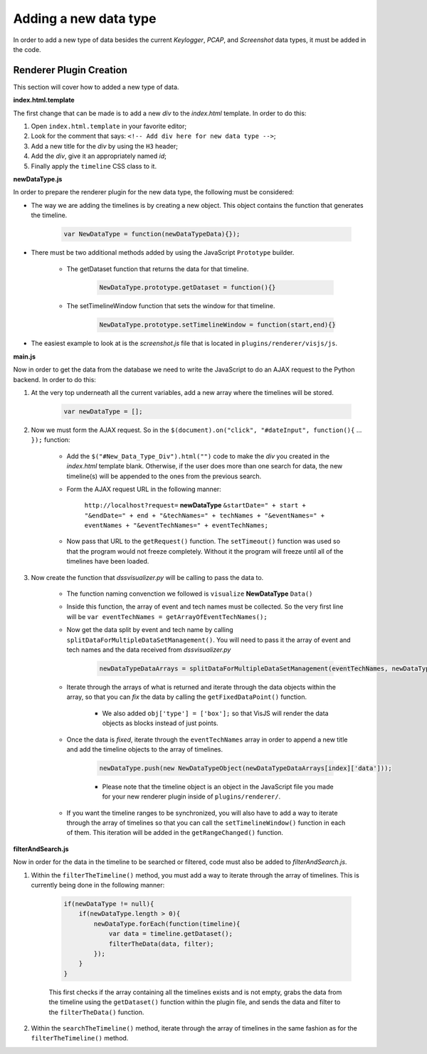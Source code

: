 Adding a new data type
======================

In order to add a new type of data besides the current *Keylogger*, *PCAP*, and
*Screenshot* data types, it must be added in the code.

Renderer Plugin Creation
------------------------

This section will cover how to added a new type of data.

**index.html.template**

The first change that can be made is to add a new *div* to the *index.html* template.
In order to do this:

#. Open ``index.html.template`` in your favorite editor;
#. Look for the comment that says: ``<!-- Add div here for new data type -->``;
#. Add a new title for the *div* by using the ``H3`` header;
#. Add the *div*, give it an appropriately named *id*;
#. Finally apply the ``timeline`` CSS class to it.

**newDataType.js**

In order to prepare the renderer plugin for the new data type, the following must be considered:

* The way we are adding the timelines is by creating a new object. This object contains the function that generates the timeline.

    .. code-block:: javascript

        var NewDataType = function(newDataTypeData){});

* There must be two additional methods added by using the JavaScript ``Prototype`` builder.

    * The getDataset function that returns the data for that timeline.

        .. code-block:: javascript

            NewDataType.prototype.getDataset = function(){}

    * The setTimelineWindow function that sets the window for that timeline.

        .. code-block:: javascript

            NewDataType.prototype.setTimelineWindow = function(start,end){}

* The easiest example to look at is the *screenshot.js* file that is located in ``plugins/renderer/visjs/js``.

**main.js**

Now in order to get the data from the database we need to write the JavaScript to do an AJAX request to the Python backend. In order to do this:

#. At the very top underneath all the current variables, add a new array where the timelines will be stored.

    .. code-block:: javascript

        var newDataType = [];

#. Now we must form the AJAX request. So in the ``$(document).on("click", "#dateInput", function(){`` ... ``});`` function:

    * Add the ``$("#New_Data_Type_Div").html("")`` code to make the *div* you created in the *index.html* template blank. Otherwise, if the user does more than one search for data, the new timeline(s) will be appended to the ones from the previous search.

    * Form the AJAX request URL in the following manner:

        ``http://localhost?request=`` **newDataType** ``&startDate=" + start + "&endDate=" + end + "&techNames=" + techNames + "&eventNames=" + eventNames + "&eventTechNames=" + eventTechNames;``

    * Now pass that URL to the ``getRequest()`` function. The ``setTimeout()`` function was used so that the program would not freeze completely. Without it the program will freeze until all of the timelines have been loaded.

#. Now create the function that *dssvisualizer.py* will be calling to pass the data to.

    * The function naming convenction we followed is ``visualize`` **NewDataType** ``Data()``
    * Inside this function, the array of event and tech names must be collected. So the very first line will be ``var eventTechNames = getArrayOfEventTechNames();``
    * Now get the data split by event and tech name by calling ``splitDataForMultipleDataSetManagement()``. You will need to pass it the array of event and tech names and the data received from *dssvisualizer.py*

        .. code-block:: javascript

            newDataTypeDataArrays = splitDataForMultipleDataSetManagement(eventTechNames, newDataTypeData);

    * Iterate through the arrays of what is returned and iterate through the data objects within the array, so that you can *fix* the data by calling the ``getFixedDataPoint()`` function.

        * We also added ``obj['type'] = ['box'];`` so that VisJS will render the data objects as blocks instead of just points.

    * Once the data is *fixed*, iterate through the ``eventTechNames`` array in order to append a new title and add the timeline objects to the array of timelines.

        .. code-block:: javascript

            newDataType.push(new NewDataTypeObject(newDataTypeDataArrays[index]['data']));

        * Please note that the timeline object is an object in the JavaScript file you made for your new renderer plugin inside of ``plugins/renderer/``.

    * If you want the timeline ranges to be synchronized, you will also have to add a way to iterate through the array of timelines so that you can call the ``setTimelineWindow()`` function in each of them. This iteration will be added in the ``getRangeChanged()`` function.

**filterAndSearch.js**

Now in order for the data in the timeline to be searched or filtered, code must also be added to *filterAndSearch.js*.

#. Within the ``filterTheTimeline()`` method, you must add a way to iterate through the array of timelines. This is currently being done in the following manner:

    .. code-block:: javascript

        if(newDataType != null){
            if(newDataType.length > 0){
                newDataType.forEach(function(timeline){
                    var data = timeline.getDataset();
                    filterTheData(data, filter);
                });
            }
        }

    This first checks if the array containing all the timelines exists and is not empty,
    grabs the data from the timeline using the ``getDataset()`` function within the plugin file,
    and sends the data and filter to the ``filterTheData()`` function.

#. Within the ``searchTheTimeline()`` method, iterate through the array of timelines in the same fashion as for the ``filterTheTimeline()`` method.
